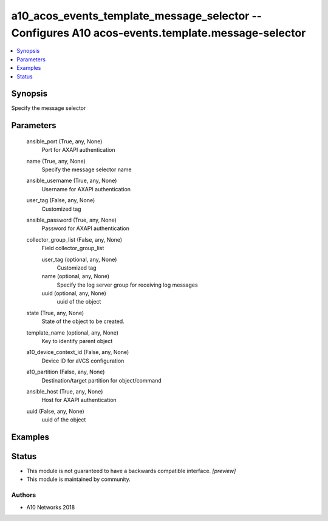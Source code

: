 .. _a10_acos_events_template_message_selector_module:


a10_acos_events_template_message_selector -- Configures A10 acos-events.template.message-selector
=================================================================================================

.. contents::
   :local:
   :depth: 1


Synopsis
--------

Specify the message selector






Parameters
----------

  ansible_port (True, any, None)
    Port for AXAPI authentication


  name (True, any, None)
    Specify the message selector name


  ansible_username (True, any, None)
    Username for AXAPI authentication


  user_tag (False, any, None)
    Customized tag


  ansible_password (True, any, None)
    Password for AXAPI authentication


  collector_group_list (False, any, None)
    Field collector_group_list


    user_tag (optional, any, None)
      Customized tag


    name (optional, any, None)
      Specify the log server group for receiving log messages


    uuid (optional, any, None)
      uuid of the object



  state (True, any, None)
    State of the object to be created.


  template_name (optional, any, None)
    Key to identify parent object


  a10_device_context_id (False, any, None)
    Device ID for aVCS configuration


  a10_partition (False, any, None)
    Destination/target partition for object/command


  ansible_host (True, any, None)
    Host for AXAPI authentication


  uuid (False, any, None)
    uuid of the object









Examples
--------

.. code-block:: yaml+jinja

    





Status
------




- This module is not guaranteed to have a backwards compatible interface. *[preview]*


- This module is maintained by community.



Authors
~~~~~~~

- A10 Networks 2018

